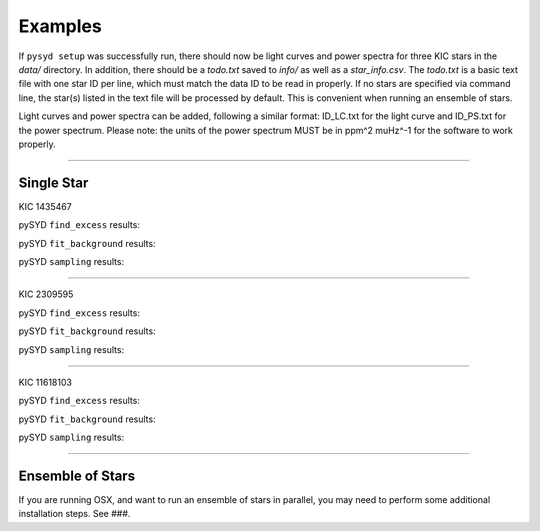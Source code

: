 .. _examples:

Examples
========

If ``pysyd setup`` was successfully run, there should now be light curves and power spectra 
for three KIC stars in the `data/` directory. In addition, there should be a `todo.txt`
saved to `info/` as well as a `star_info.csv`. The `todo.txt` is a basic text file with
one star ID per line, which must match the data ID to be read in properly. If no stars are
specified via command line, the star(s) listed in the text file will be processed by
default. This is convenient when running an ensemble of stars. 

Light curves and power spectra can be added, following a similar format: ID_LC.txt 
for the light curve and ID_PS.txt for the power spectrum. Please note: the units of the 
power spectrum MUST be in ppm^2 muHz^-1 for the software to work properly.

====================

Single Star
+++++++++++

KIC 1435467

pySYD ``find_excess`` results:

.. image:: figures/ex1_x.png

pySYD ``fit_background`` results:

.. image:: figures/ex1_b.png

pySYD ``sampling`` results:

.. image:: figures/ex1_s.png

====================

KIC 2309595

pySYD ``find_excess`` results:

.. image:: figures/ex2_x.png

pySYD ``fit_background`` results:

.. image:: figures/ex2_b.png

pySYD ``sampling`` results:

.. image:: figures/ex2_s.png

====================

KIC 11618103

pySYD ``find_excess`` results:

.. image:: figures/ex3_x.png

pySYD ``fit_background`` results:

.. image:: figures/ex3_b.png

pySYD ``sampling`` results:

.. image:: figures/ex3_s.png


====================


Ensemble of Stars
+++++++++++++++++

If you are running OSX, and want to run an ensemble of stars in parallel, you 
may need to perform some additional installation steps. See ###.
